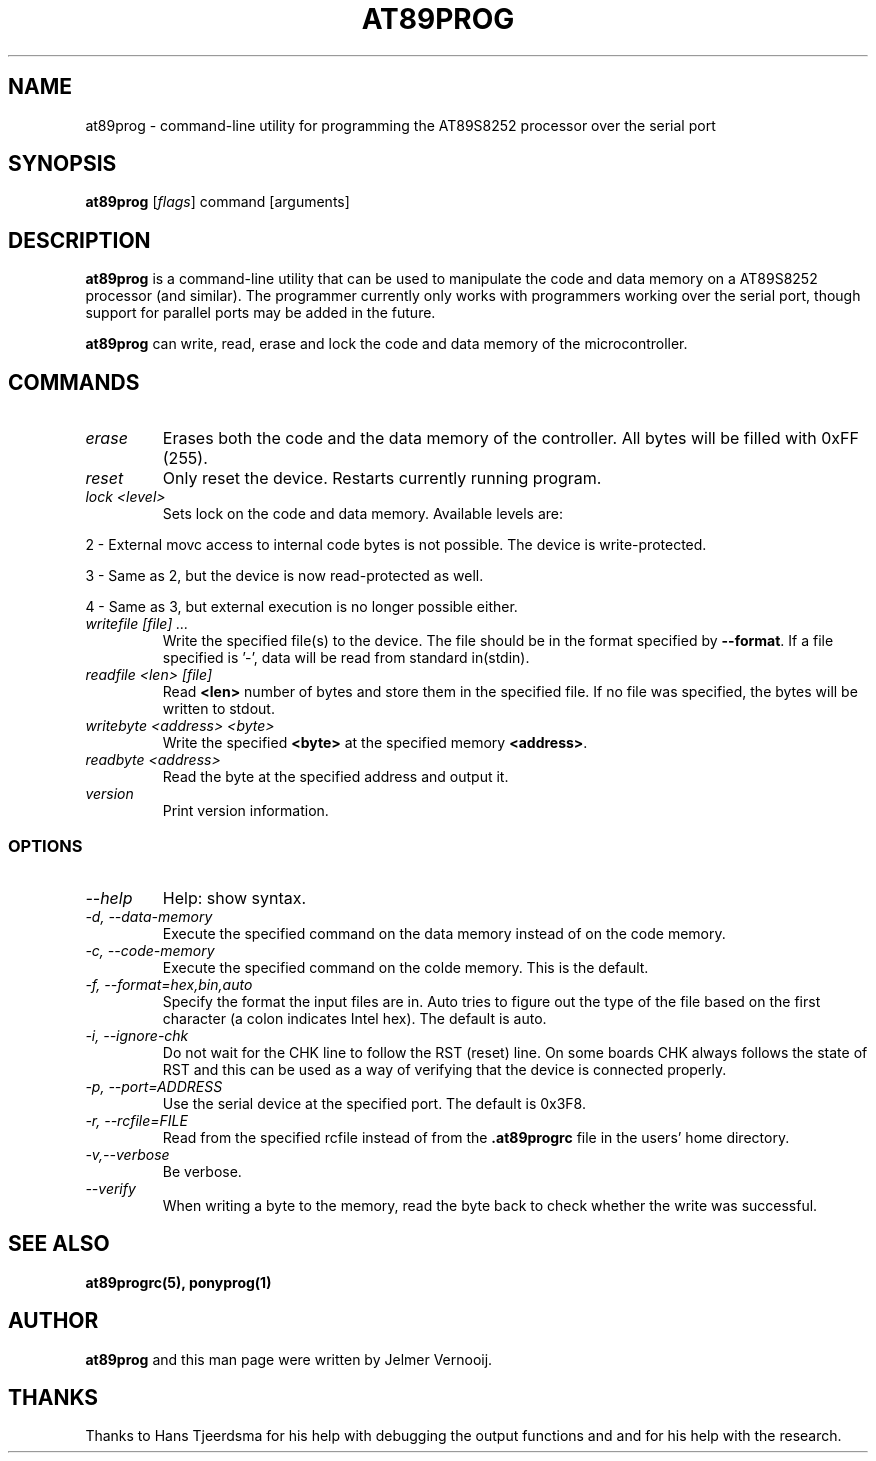 .TH AT89PROG 1 "4 August 2003"
.SH NAME
at89prog \- command-line utility for programming the AT89S8252 processor 
over the serial port
.SH SYNOPSIS
\fBat89prog\fP [\fIflags\fP] command [arguments]

.SH DESCRIPTION
\fBat89prog\fP is a command-line utility that can be used to manipulate 
the code and data memory on a AT89S8252 processor (and similar).
The programmer currently only works with programmers working over 
the serial port, though support for parallel ports may be added in the future.

\fBat89prog\fP can write, read, erase and lock the code and data memory of the 
microcontroller.

.SH COMMANDS

.TP
\fIerase\fP
Erases both the code and the data memory of the controller. All bytes will
be filled with 0xFF (255).

.TP
\fIreset\fP
Only reset the device. Restarts currently running program.

.TP
\fIlock <level>\fP
Sets lock on the code and data memory. Available levels are:
.PP
2 - External movc access to internal code bytes is not possible. The 
device is write-protected.
.PP
3 - Same as 2, but the device is now read-protected as well.
.PP
4 - Same as 3, but external execution is no longer possible either.
.IP

.TP
\fIwritefile [file] ...\fP
Write the specified file(s) to the device. The file should be in the format 
specified by \fB--format\fP. If a file specified is '-', data will be read 
from standard in(stdin).

.TP
\fIreadfile <len> [file]\fP
Read \fB<len>\fP number of bytes and store them in the specified file. If
no file was specified, the bytes will be written to stdout.

.TP
\fIwritebyte <address> <byte>\fP
Write the specified \fB<byte>\fP at the specified memory \fB<address>\fP.

.TP
\fIreadbyte <address>\fP
Read the byte at the specified address and output it.

.TP
\fIversion\fP
Print version information.

.SS OPTIONS
.TP
\fI--help\fP
Help: show syntax.
.TP
\fI-d, --data-memory\fP
Execute the specified command on the data memory instead of on the code 
memory.
.TP
\fI-c, --code-memory\fP
Execute the specified command on the colde memory. This is the default.
.TP
\fI-f, --format=hex,bin,auto\fP
Specify the format the input files are in. Auto tries to figure out the type 
of the file based on the first character (a colon indicates Intel hex). The 
default is auto.
.TP
\fI-i, --ignore-chk\fP
Do not wait for the CHK line to follow the RST (reset) line. On some boards 
CHK always follows the state of RST and this can be used as a way of verifying 
that the device is connected properly.
.TP
\fI-p, --port=ADDRESS\fP
Use the serial device at the specified port. The default is 0x3F8.
.TP
\fI-r, --rcfile=FILE\fP
Read from the specified rcfile instead of from the \fB.at89progrc\fP file 
in the users' home directory.
.TP
\fI-v,--verbose\fP
Be verbose.
.TP
\fI--verify\fP
When writing a byte to the memory, read the byte back to check whether 
the write was successful.

.SH SEE ALSO
\fBat89progrc(5), ponyprog(1)\fP

.SH AUTHOR
\fBat89prog\fP and this man page were written by Jelmer Vernooij. 

.SH THANKS
Thanks to Hans Tjeerdsma for his help with debugging the output functions and 
and for his help with the research.

